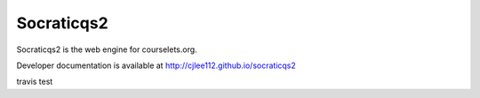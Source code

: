 Socraticqs2
===========

Socraticqs2 is the web engine for courselets.org.

Developer documentation is available at http://cjlee112.github.io/socraticqs2

travis test
